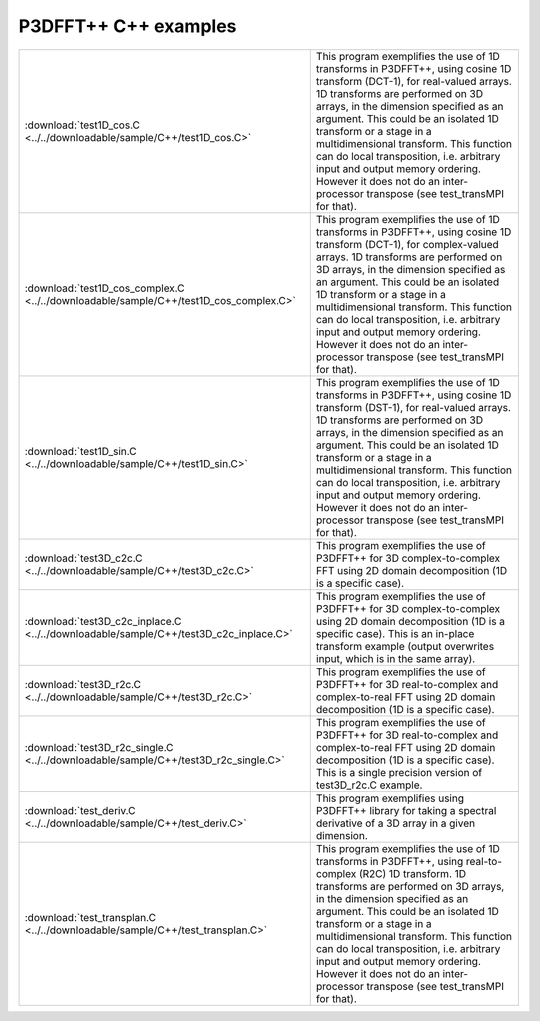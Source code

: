 P3DFFT++ C++ examples
*********************
.. csv-table::
        :widths: auto

        ":download:`test1D_cos.C <../../downloadable/sample/C++/test1D_cos.C>`", "This program exemplifies the use of 1D transforms in P3DFFT++, using cosine 1D transform (DCT-1), for real-valued arrays. 1D transforms are performed on 3D arrays, in the dimension specified as an argument. This could be an isolated 1D transform or a stage in a multidimensional transform. This function can do local transposition, i.e. arbitrary input and output memory ordering. However it does not do an inter-processor transpose (see test_transMPI for that)."
        ":download:`test1D_cos_complex.C <../../downloadable/sample/C++/test1D_cos_complex.C>`", "This program exemplifies the use of 1D transforms in P3DFFT++, using cosine 1D transform (DCT-1), for complex-valued arrays. 1D transforms are performed on 3D arrays, in the dimension specified as an argument. This could be an isolated 1D transform or a stage in a multidimensional transform. This function can do local transposition, i.e. arbitrary input and output memory ordering. However it does not do an inter-processor transpose (see test_transMPI for that)."
        ":download:`test1D_sin.C <../../downloadable/sample/C++/test1D_sin.C>`", "This program exemplifies the use of 1D transforms in P3DFFT++, using cosine 1D transform (DST-1), for real-valued arrays. 1D transforms are performed on 3D arrays, in the dimension specified as an argument. This could be an isolated 1D transform or a stage in a multidimensional transform. This function can do local transposition, i.e. arbitrary input and output memory ordering. However it does not do an inter-processor transpose (see test_transMPI for that)."
        ":download:`test3D_c2c.C <../../downloadable/sample/C++/test3D_c2c.C>`", "This program exemplifies the use of P3DFFT++ for 3D complex-to-complex FFT using 2D domain decomposition (1D is a specific case)."
        ":download:`test3D_c2c_inplace.C <../../downloadable/sample/C++/test3D_c2c_inplace.C>`", "This program exemplifies the use of P3DFFT++ for 3D complex-to-complex using 2D domain decomposition (1D is a specific case). This is an in-place transform example (output overwrites input, which is in the same array)."
        ":download:`test3D_r2c.C <../../downloadable/sample/C++/test3D_r2c.C>`", "This program exemplifies the use of P3DFFT++ for 3D real-to-complex and complex-to-real FFT using 2D domain decomposition (1D is a specific case)."
        ":download:`test3D_r2c_single.C <../../downloadable/sample/C++/test3D_r2c_single.C>`", "This program exemplifies the use of P3DFFT++ for 3D real-to-complex and complex-to-real FFT using 2D domain decomposition (1D is a specific case). This is a single precision version of test3D_r2c.C example."
        ":download:`test_deriv.C <../../downloadable/sample/C++/test_deriv.C>`", "This program exemplifies using P3DFFT++ library for taking a spectral derivative of a 3D array in a given dimension."
        ":download:`test_transplan.C <../../downloadable/sample/C++/test_transplan.C>`", "This program exemplifies the use of 1D transforms in P3DFFT++, using real-to-complex (R2C) 1D transform. 1D transforms are performed on 3D arrays, in the dimension specified as an argument. This could be an isolated 1D transform or a stage in a multidimensional transform. This function can do local transposition, i.e. arbitrary input and output memory ordering. However it does not do an inter-processor transpose (see test_transMPI for that)."
